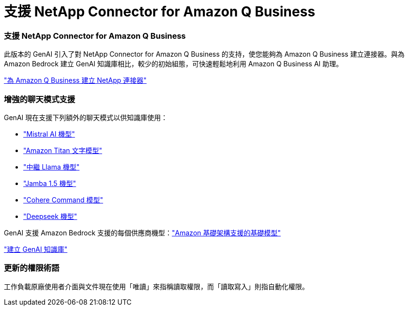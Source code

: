 = 支援 NetApp Connector for Amazon Q Business
:allow-uri-read: 




=== 支援 NetApp Connector for Amazon Q Business

此版本的 GenAI 引入了對 NetApp Connector for Amazon Q Business 的支持，使您能夠為 Amazon Q Business 建立連接器。與為 Amazon Bedrock 建立 GenAI 知識庫相比，較少的初始組態，可快速輕鬆地利用 Amazon Q Business AI 助理。

link:https://docs.netapp.com/us-en/workload-genai/connector/define-connector.html["為 Amazon Q Business 建立 NetApp 連接器"]



=== 增強的聊天模式支援

GenAI 現在支援下列額外的聊天模式以供知識庫使用：

* link:https://docs.mistral.ai/getting-started/models/models_overview/["Mistral AI 機型"^]
* link:https://docs.aws.amazon.com/bedrock/latest/userguide/titan-text-models.html["Amazon Titan 文字模型"^]
* link:https://www.llama.com/docs/model-cards-and-prompt-formats/["中繼 Llama 機型"^]
* link:https://docs.ai21.com/["Jamba 1.5 機型"^]
* link:https://docs.cohere.com/docs/the-cohere-platform["Cohere Command 模型"^]
* link:https://aws.amazon.com/bedrock/deepseek/["Deepseek 機型"^]


GenAI 支援 Amazon Bedrock 支援的每個供應商機型：link:https://docs.aws.amazon.com/bedrock/latest/userguide/models-supported.html["Amazon 基礎架構支援的基礎模型"^]

link:https://docs.netapp.com/us-en/workload-genai/knowledge-base/create-knowledgebase.html["建立 GenAI 知識庫"]



=== 更新的權限術語

工作負載原廠使用者介面與文件現在使用「唯讀」來指稱讀取權限，而「讀取寫入」則指自動化權限。

